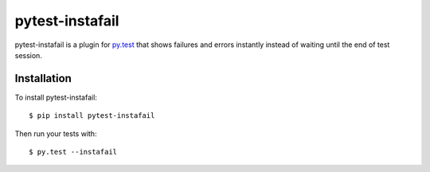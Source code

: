pytest-instafail
================

|build status|_

.. |build status| image:: https://secure.travis-ci.org/jpvanhal/pytest-instafail.png?branch=master
   :alt: Build Status
.. _build status: http://travis-ci.org/jpvanhal/pytest-instafail

pytest-instafail is a plugin for `py.test <http://pytest.org>`_ that shows
failures and errors instantly instead of waiting until the end of test session.

Installation
------------

To install pytest-instafail::

    $ pip install pytest-instafail

Then run your tests with::

    $ py.test --instafail
